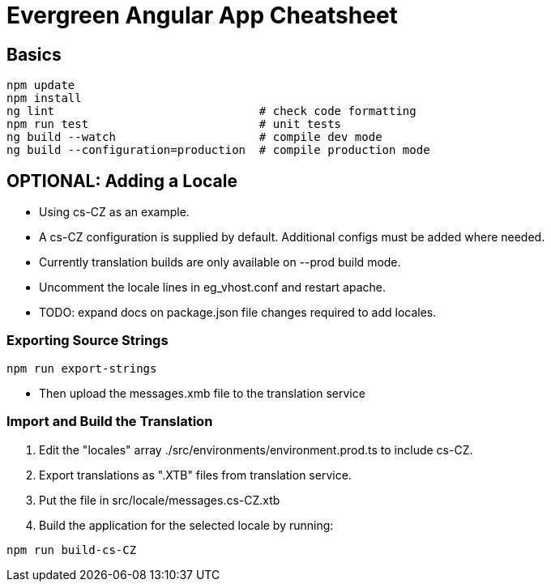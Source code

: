 = Evergreen Angular App Cheatsheet

== Basics

[source,sh]
---------------------------------------------------------------------
npm update
npm install
ng lint                              # check code formatting
npm run test                         # unit tests
ng build --watch                     # compile dev mode
ng build --configuration=production  # compile production mode
---------------------------------------------------------------------

== OPTIONAL: Adding a Locale 

* Using cs-CZ as an example.
* A cs-CZ configuration is supplied by default.  Additional configs
  must be added where needed.
* Currently translation builds are only available on --prod build mode.
* Uncomment the locale lines in eg_vhost.conf and restart apache.
* TODO: expand docs on package.json file changes required to add locales.

=== Exporting Source Strings

[source,sh]
---------------------------------------------------------------------
npm run export-strings
---------------------------------------------------------------------

* Then upload the messages.xmb file to the translation service

=== Import and Build the Translation

1. Edit the "locales" array ./src/environments/environment.prod.ts to 
   include cs-CZ.
2. Export translations as ".XTB" files from translation service.
3. Put the file in src/locale/messages.cs-CZ.xtb
4. Build the application for the selected locale by running:
[source,sh]
---------------------------------------------------------------------
npm run build-cs-CZ
---------------------------------------------------------------------

